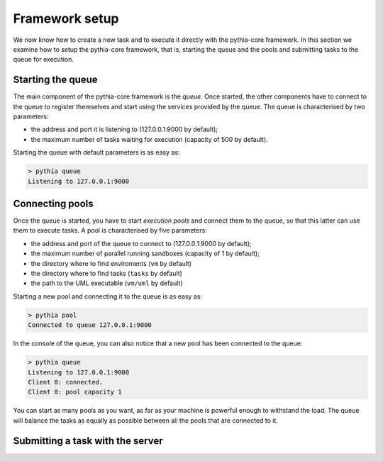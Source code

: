 Framework setup
===============

We now know how to create a new task and to execute it directly with the pythia-core framework. In this section we examine how to setup the pythia-core framework, that is, starting the queue and the pools and submitting tasks to the queue for execution.



Starting the queue
------------------

The main component of the pythia-core framework is the `queue`. Once started, the other components have to connect to the queue to register themselves and start using the services provided by the queue. The queue is characterised by two parameters:

* the address and port it is listening to (127.0.0.1:9000 by default);
* the maximum number of tasks waiting for execution (capacity of 500 by default).

Starting the queue with default parameters is as easy as:

.. code-block:: none

   > pythia queue
   Listening to 127.0.0.1:9000



Connecting pools
----------------

Once the queue is started, you have to start `execution pools` and connect them to the queue, so that this latter can use them to execute tasks. A pool is characterised by five parameters:

* the address and port of the queue to connect to (127.0.0.1:9000 by default);
* the maximum number of parallel running sandboxes (capacity of 1 by default);
* the directory where to find enviroments (``vm`` by default)
* the directory where to find tasks (``tasks`` by default)
* the path to the UML executable (``vm/uml`` by default)

Starting a new pool and connecting it to the queue is as easy as:

.. code-block:: none

   > pythia pool
   Connected to queue 127.0.0.1:9000

In the console of the queue, you can also notice that a new pool has been connected to the queue:

.. code-block:: none

   > pythia queue
   Listening to 127.0.0.1:9000
   Client 0: connected.
   Client 0: pool capacity 1

You can start as many pools as you want, as far as your machine is powerful enough to withstand the load. The queue will balance the tasks as equally as possible between all the pools that are connected to it.



Submitting a task with the server
---------------------------------

